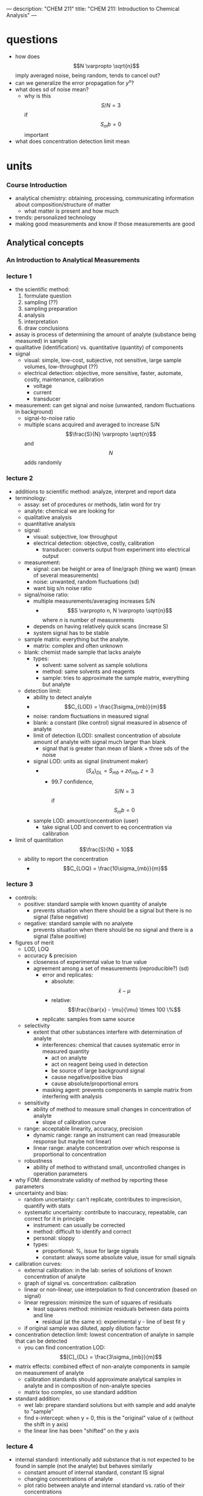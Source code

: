 ---
description: "CHEM 211"
title: "CHEM 211: Introduction to Chemical Analysis"
---

* questions
- how does $$N \varpropto \sqrt{n}$$ imply averaged noise, being random, tends to cancel out?
- can we generalize the error propagation for $y^x$?
- what does sd of noise mean?
  - why is this $$S/N = 3$$ if $$S_mb = 0$$ important
- what does concentration detection limit mean

* units
*** Course Introduction
- analytical chemistry: obtaining, processing, communicating information about composition/structure of matter
  - what matter is present and how much
- trends: personalized technology
- making good measurements and know if those measurements are good
** Analytical concepts
*** An Introduction to Analytical Measurements
*** lecture 1
- the scientific method:
  1. formulate question
  2. sampling (??)
  3. sampling preparation
  4. analysis
  5. interpretation
  6. draw conclusions
- assay is process of determining the amount of analyte (substance being measured) in sample
- qualitative (identification) vs. quantitative (quantity) of components
- signal
  - visual: simple, low-cost, subjective, not sensitive, large sample volumes, low-throughput (??)
  - electrical detection: objective, more sensitive, faster, automate, costly, maintenance, calibration
    - voltage
    - current
    - transducer
- measurement: can get signal and noise (unwanted, random fluctuations in background)
  - signal-to-noise ratio
  - multiple scans acquired and averaged to increase S/N $$\frac{S}{N} \varpropto \sqrt{n}$$ and $$N$$ adds randomly
*** lecture 2
- additions to scientific method: analyze, interpret and report data
- terminology:
  - assay: set of procedures or methods, latin word for try
  - analyte: chemical we are looking for
  - qualitative analysis
  - quantitative analysis
  - signal:
    - visual: subjective, low throughput
    - electrical detection: objective, costly, calibration
      - transducer: converts output from experiment into electrical output
  - measurement:
    - signal: can be height or area of line/graph (thing we want) (mean of several measurements)
    - noise: unwanted, random fluctuations (sd)
    - want big s/n noise ratio
  - signal/noise ratio:
    - multiple measurements/averaging increases S/N
      - $$S \varpropto n, N \varpropto \sqrt{n}$$ where $n$ is number of measurements
    - depends on having relatively quick scans (increase S)
    - system signal has to be stable
  - sample matrix: everything but the analyte.
    - matrix: complex and often unknown
  - blank: chemist made sample that lacks analyte
    - types:
      - solvent: same solvent as sample solutions
      - method: same solvents and reagents
      - sample: tries to approximate the sample matrix, everything but analyte
  - detection limit:
    - ability to detect analyte
    - $$C_{LOD} = \frac{3\sigma_{mb}}{m}$$
    - noise: random fluctuations in measured signal
    - blank: a constant (like control) signal measured in absence of analyte
    - limit of detection (LOD): smallest concentration of absolute amount of analyte with signal much larger than blank
      - signal that is greater than mean of blank + three sds of the noise
    - signal LOD: units as signal (instrument maker)
      - $$(S_A)_{DL} = S_{mb} + z\sigma_{mb}, z = 3$$
        - 99.7 confidence, $$S/N = 3$$ if $$S_mb = 0$$
    - sample LOD: amount/concentration (user)
      - take signal LOD and convert to eq concentration via calibration
- limit of quantitation $$\frac{S}{N} = 10$$
  - ability to report the concentration
    - $$C_{LOQ} = \frac{10\sigma_{mb}}{m}$$
*** lecture 3
[[../../../../images/211/LOD_211_Week2_Tuesday.jpeg]]
- controls:
  - positive: standard sample with known quantity of analyte
    - prevents situation when there should be a signal but there is no signal (false negative)
  - negative: standard sample with no analyete
    - prevents situation when there should be no signal and there is a signal (false positive)
- figures of merit
  - LOD, LOQ
  - accuracy & precision
    - closeness of experimental value to true value
    - agreement among a set of measurements (reproducible?) (sd)
      - error and replicates:
        - absolute: $$\bar{x} - \mu$$
        - relative: $$\frac{\bar{x} - \mu}{\mu} \times 100 \%$$
      - replicate: samples from same source
  - selectivity
    - extent that other substances interfere with determination of analyte
      - interferences: chemical that causes systematic error in measured quantity
        - act on analyte
        - act on reagent being used in detection
        - be source of large background signal
        - cause negative/positive bias
        - cause absolute/proportional errors
      - masking agent: prevents components in sample matrix from interfering with analysis
  - sensitivity
    - ability of method to measure small changes in concentration of analyte
      - slope of calibration curve
  - range: acceptable linearity, accuracy, precision
    - dynamic range: range an instrument can read (measurable response but maybe not linear)
    - linear range: analyte concentration over which response is proportional to concentration
  - robustness
    - ability of method to withstand small, uncontrolled changes in operation parameters
- why FOM: demonstrate validity of method by reporting these parameters
- uncertainty and bias:
  - random uncertainty: can't replicate, contributes to imprecision, quantify with stats
  - systematic uncertainty: contribute to inaccuracy, repeatable, can correct for it in principle
    - instrument: can usually be corrected
    - method: difficult to identify and correct
    - personal: sloppy
    - types:
      - proportional: %, issue for large signals
      - constant: always some absolute value, issue for small signals
- calibration curves:
  - external calibration: in the lab: series of solutions of known concentration of analyte
  - graph of signal vs. concentration: calibration
  - linear or non-linear, use interpolation to find concentration (based on signal)
  - linear regression: minimize the sum of squares of residuals
    - least squares method: minimize residuals between data points and line
      - residual (at the same x): experimental y - line of best fit y
  - if original sample was diluted, apply dilution factor
- concentration detection limit: lowest concentration of analyte in sample that can be detected
  - you can find concentration LOD: $$[C]_{DL} = \frac{3\sigma_{mb}}{m}$$
- matrix effects: combined effect of non-analyte components in sample on measurement of analyte
  - calibration standards should approximate analytical samples in analyte and in composition of non-analyte species
  - matrix too complex, so use standard addition
- standard addition:
  - wet lab: prepare standard solutions but with sample and add analyte to "sample"
  - find x-intercept: when y = 0, this is the "original" value of x (without the shift in y axis)
  - the linear line has been "shifted" on the y axis
    [[../../../../images/211/standard_addition.jpeg]]
*** lecture 4
- internal standard: intentionally add substance that is not expected to be found in sample (not the analyte) but behaves similarly
  - constant amount of internal standard, constant IS signal
  - changing concentrations of analyte
  - plot ratio between analyte and internal standard vs. ratio of their concentrations $$\frac{S_{A}}{S_{IS}}$$ vs. $$\frac{[A]}{[IS]}$$
- calibration curve:
  1. single point calibration (one standard) and the origin
  2. multi-point calibration (4-6)
     - effect of systematic error in any one standard solution minimized by existence of other standards
| external standards                                            | standard addition                                   | internal standards                                                            |
| create standard solutions with varying/known conc. of analyte | add known quantities of analyte to unknown solution | add known amount of different (but similar) compound to unknown and standards |
| interpolate unknown from CC                                   | extrapolate unknown from CC                         | ration of signal from analyte to signal from internal standard                |
| simple, easy                                                  | accounts for matrix                                 | accounts for losses throughout analysis                                   |
| can't account for matrix or inconsistencies in instrument     | lots of samples                                     |  cost, prep                                                                   |

- sig figs:
  - pH: pH of 2.45, digits after decimal are how many sig figs the conc. has
  - exact number has infinite number of sig figs
*** Analytical Measurements and Statistics - Gaussian Distribution, Standard Deviation
- gaussian distribution: bell curve
  - 1sd: 68%
  - 2sd: 95%
  - 3sd; 99%
- population vs. sample:
  - sample sd approaches population sd as N > 20
  - as N increases, sd decreases
- propagation of uncertainty:
  - addition/sub: $$\sqrt{\sigma^2_a + \sigma^2_b}$$
  - mult/div: RSD used
*** Analytical Measurements and Statistics - Significance Testing
- significance testing: is difference between two values too large to be explained by random uncertainty
| case 1 t-test           | case 2 t test               | case 3 t-test       | grubb's test |
| compare experi. to true | compare two experi. results | compare two methods | outlier?     |
- null hypothesis: no effect
- choose CI before you do experiments
  - CI: probability a difference exists when it doesn't
- student's t value: permits use of sample data to test hypothesis without knowing population sd
  - as N decreases, t increases


** Equilibrium and volumetric analysis
*** Chemical Equilibrium Applied to Analytical Measurements
*** Solution Equilibrium and Systematic Treatment of Chemical Equilibrium
*** Polyprotic Acid Equilibria, Polyprotic Acid-Base Titrations
*** Complexation Equilibria - Quantitative EDTA Titrations
*** More Volumetric Analysis

** Electrochemistry and Potentiometry
*** Fundamentals of Electrochemistry
*** Analytical Measurements using Electrochemical Cells
*** Electrodes
*** Ion-selective Electrodes
*** Potentiometry – Reference and Indicator Electrodes, Ion-Selective

** UV-visible spectrophotometry
*** Ion-selective Electrodes /Introduction to Spectrophotometry
*** Fundamentals of Spectrophotometry
*** Applications of Spectrophotometry – Quantitative
*** Spectrophotometry, Beer-Lambert Law
*** Applications of Spectrophotometry I
*** Applications of Spectrophotometry II

** Separations and liquid chromatography
*** Analytical Separations Fundamentals I
*** Analytical Separations Fundamentals II
*** Gas Chromatography
*** Liquid Chromatography I
*** Liquid Chromatography II
*** Catch-up/review

* lab notes
** introduction to statistics
- assumption: data randomly distributed in normal (gaussian) distribution
- estimation of precision: standard deviation
- outlier: Grubb's test
- comparing two standard deviations: F test
- comparing two means: Student's t-test
- statistics of repeated measurements:
  - absolute uncertainty: uncertainty described directly in the units of measurement
    - absolute error: uncertainty from instrument or equipment
    - reproducible and source of origin known
  - relative uncertainty: percentage of magnitude of quantity measured
    - no units, expressed as percentage
- mean, sd, confidence limits
  - sd: random scatter (s)
  - relative sd: $$\frac{s}{\bar{x}} \times 100\%$$
  - confidence limits: range that you are confident that true value falls
    - number of sds that must be used for different confidence levels is student's t value $$\bar{x}\pm\frac{ts}{\sqrt{N}}$$
    - table t value: requires confidence level (95%) and degrees of freedom (N - 1) where N is number of measurements
- propagation of uncertainty (where $y$ is the answer after doing these operations)
  - addition/subtraction: $$e_y = \sqrt{\sum_{n=1}^N e^2_{x_n}}$$
  - multiplication/division: $$e_y = y\sqrt{\sum_{n=1}^N (\frac{e_{x_n}}{x_n})^2}$$
  - $$y = log(x)$$: $$e_y =  \frac{1}{ln(10)}\frac{e_x}{x}$$
  - $$y = ln(x)$$: $$e_y = \frac{e_x}{x}$$
  - powers of 10 raised to $x$: $$e_y = y ln(10) e_x$$
  - powers of e raised to $x$:  $$e_y = y e_x$$
- sig figs and presenting results:
  1. uncertainty of measurement is larger than instrument's uncertainty
     - sd determines uncertainty of measurement
     - if uncertainty is larger than instrument's uncertainty, the first non zero digit of sd is last sig dig in mean
     - report as $$0.xyz_l \pm 0.00s_d$$
     - sd is reported as one digit, the decimal places of mean and sd must match, record the value after the last sig dig as subscript
  2. uncertainty is smaller than instrument's uncertainty
     - can't use first rule, otherwise reported uncertainty (sd) is lower than instrument uncertainty which cannot be true
     - report answer to same number of digits as instrument's readout
- statistics of linear regression analysis
  1. calibration curve analysis (pure compound dissolved in pure water):
     - prepare series of standard solutions containing known concentration of analyte -> measure property of substance -> plot calibration curve
       - goodness of fit: correlation coefficient $$R^2$$
       - once CC established, unknown solutions can be measured and concentration calculated from: $$C = \frac{(A-b)}{m}$$ where C is concentration, A is measured property, b is y-intercept, m is slope
     - measure of precision is sd: sd of result must be calculated taking into account precision of the calibration curve $$s_x$$
       - depends on sd of slope, regression
       - number of values measured for CC
       - number of times the sample was measured
       - square of distance of unknown measurement from center of calibration curve $$(\bar{y_k}-\bar{y})^2$$
         - closer the measurement is made to the ends of calibration curve, the larger the deviation
     - confidence limits for values $$CL = x \pm t \dot s_x$$
       - $t$ value taken at desired confidence level and $(N-2)$ degrees of freedom (because need two points to specify a line)
     - beer's law
       - spectrophotometric analysis: theory -> light of wavelength $$\lambda$$ and power $$P_o$$/intensity $$I_o$$ enters a sample that absorbs that wavelength, sample molecules raised to excited state and exiting $$P$$ of light will be less. $$T = \frac{I}{I_o} = \frac{P}{P_o)}$$
       - measure of $$I_o$$ with no sample present, then measure $$I$$ with sample present: $$A = mC + b$$
       - transmittance vs. concentration is a exponentially decreasing, so $$A = -log T$$
         - absorbance is directly proportional to concentration of light-absorbing substance: $$A = abC = \epsilon bC$$, b is path length, A is absorbance, C is concentration, a is proportionality constant called absorptivity
           - linear calibration plot
       - plot absorbance vs. concentration to get ab or $$\epsilon b$$ (will be linear)
  2. standard addition analysis
     - complex samples
       - matrix effect can be minimized in two ways:
         1. add standard solution so same substances as unknown sample (same matrix in all solutions)
         2. prepare standard solutions from sample rather than pure analyte and pure solvent
            1. measure property of unknown solution
            2. add known amount of analyte to sample and measure again
               - if $$vol_{sample} >> vol_{analyte}$$, will have around same matrix
       - or pipetting equal volumes of unknown solution into vol. flask and adding known amount of analyte to one, diluting both
         - spiking, and matrix stays the same for both (standard addition method)
         - absorbance vs. concentration of spike:
** glassware
pipette
- TD: pipette is accurately calibrated to deliver specified volume of liquid
  - delivers a specific volume, but holds more
- TC: pipette contains specified volume of liquid with no remainders
  - contain a specific volume
